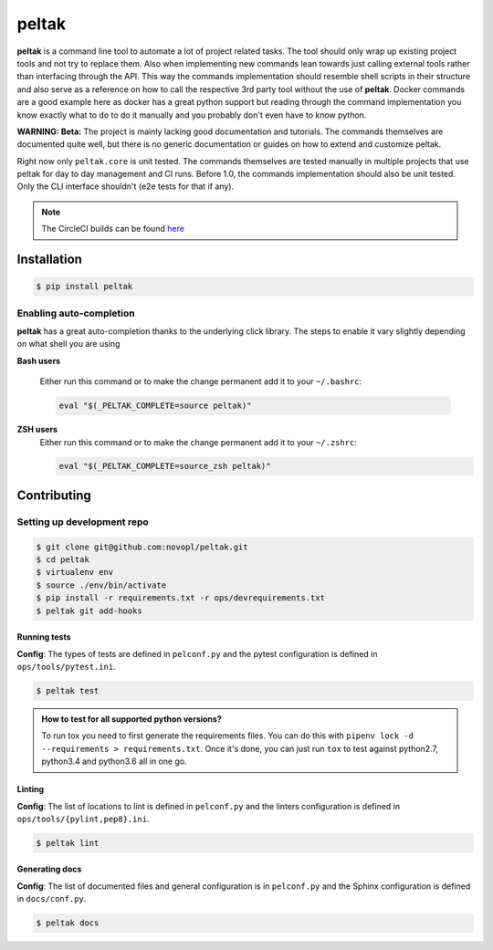 
######
peltak
######

.. readme_about_start

**peltak** is a command line tool to automate a lot of project related tasks.
The tool should only wrap up existing project tools and not try to replace them.
Also when implementing new commands lean towards just calling external tools
rather than interfacing through the API. This way the commands implementation
should resemble shell scripts in their structure and also serve as a reference
on how to call the respective 3rd party tool without the use of **peltak**.
Docker commands are a good example here as docker has a great python support
but reading through the command implementation you know exactly what to do to
do it manually and you probably don't even have to know python.

**WARNING: Beta:** The project is mainly lacking good documentation and
tutorials. The commands themselves are documented quite well, but there is
no generic documentation or guides on how to extend and customize peltak.

Right now only ``peltak.core`` is unit tested. The commands themselves are
tested manually in multiple projects that use peltak for day to day management
and CI runs. Before 1.0, the commands implementation should also be unit tested.
Only the CLI interface shouldn't (e2e tests for that if any).

.. note::
    The CircleCI builds can be found
    `here <https://circleci.com/gh/novopl/peltak>`_

.. readme_about_end
.. readme_installation_start

Installation
============

.. code-block:: shell

    $ pip install peltak

Enabling auto-completion
------------------------
**peltak** has a great auto-completion thanks to the underlying click library.
The steps to enable it vary slightly depending on what shell you are using

**Bash users**

    Either run this command or to make the change permanent add it to your
    ``~/.bashrc``:

    .. code-block:: shell

        eval "$(_PELTAK_COMPLETE=source peltak)"

**ZSH users**
    Either run this command or to make the change permanent add it to your
    ``~/.zshrc``:

    .. code-block:: shell

        eval "$(_PELTAK_COMPLETE=source_zsh peltak)"

.. readme_installation_end

Contributing
============

.. readme_contrib_start

Setting up development repo
---------------------------

.. code-block:: shell

    $ git clone git@github.com:novopl/peltak.git
    $ cd peltak
    $ virtualenv env
    $ source ./env/bin/activate
    $ pip install -r requirements.txt -r ops/devrequirements.txt
    $ peltak git add-hooks


Running tests
.............

**Config**: The types of tests are defined in ``pelconf.py`` and the
pytest configuration is defined in ``ops/tools/pytest.ini``.

.. code-block:: shell

    $ peltak test

.. admonition:: **How to test for all supported python versions?**

    To run tox you need to first generate the requirements files. You
    can do this with ``pipenv lock -d --requirements > requirements.txt``. Once
    it's done, you can just run ``tox`` to test against python2.7, python3.4
    and python3.6 all in one go.

Linting
.......

**Config**: The list of locations to lint is defined in ``pelconf.py`` and the
linters configuration is defined in ``ops/tools/{pylint,pep8}.ini``.

.. code-block:: shell

    $ peltak lint

Generating docs
...............

**Config**: The list of documented files and general configuration is in
``pelconf.py`` and the Sphinx configuration is defined in ``docs/conf.py``.

.. code-block:: shell

    $ peltak docs

.. readme_contrib_end
